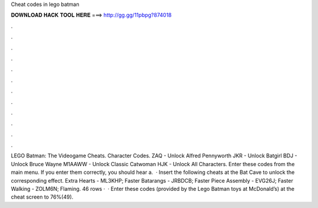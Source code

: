 Cheat codes in lego batman

𝐃𝐎𝐖𝐍𝐋𝐎𝐀𝐃 𝐇𝐀𝐂𝐊 𝐓𝐎𝐎𝐋 𝐇𝐄𝐑𝐄 ===> http://gg.gg/11pbpg?874018

.

.

.

.

.

.

.

.

.

.

.

.

LEGO Batman: The Videogame Cheats. Character Codes. ZAQ - Unlock Alfred Pennyworth JKR - Unlock Batgirl BDJ - Unlock Bruce Wayne M1AAWW - Unlock Classic Catwoman HJK - Unlock All Characters. Enter these codes from the main menu. If you enter them correctly, you should hear a.  · Insert the following cheats at the Bat Cave to unlock the corresponding effect. Extra Hearts - ML3KHP; Faster Batarangs - JRBDCB; Faster Piece Assembly - EVG26J; Faster Walking - ZOLM6N; Flaming. 46 rows ·  · Enter these codes (provided by the Lego Batman toys at McDonald’s) at the cheat screen to 76%(49).